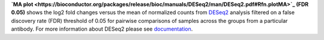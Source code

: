 **`MA plot <https://bioconductor.org/packages/release/bioc/manuals/DESeq2/man/DESeq2.pdf#Rfn.plotMA>`_ (FDR 0.05)**
shows the log2 fold changes versus the mean of normalized counts from
`DESeq2 <https://bioconductor.org/packages/release/bioc/manuals/DESeq2/man/DESeq2.pdf>`_ analysis filtered on a false
discovery rate (FDR) threshold of 0.05 for pairwise comparisons of samples across the groups from a particular antibody.
For more information about DESeq2 please see
`documentation <https://bioconductor.org/packages/release/bioc/vignettes/DESeq2/inst/doc/DESeq2.html>`_.

 
